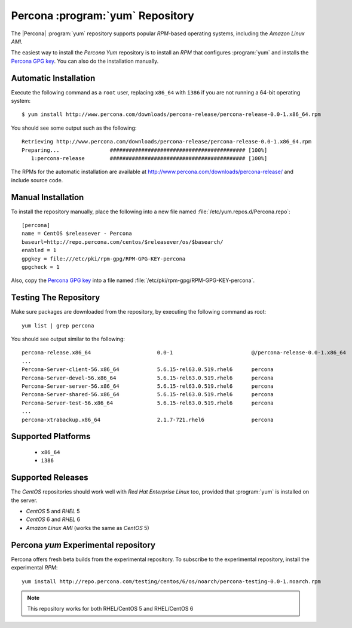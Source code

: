 .. _yum_repo:

===================================
 Percona :program:`yum` Repository
===================================

The |Percona| :program:`yum` repository supports popular *RPM*-based operating systems, including the *Amazon Linux AMI*.

The easiest way to install the *Percona Yum* repository is to install an *RPM* that configures :program:`yum` and installs the `Percona GPG key <http://www.percona.com/downloads/RPM-GPG-KEY-percona>`_. You can also do the installation manually.

Automatic Installation
======================

Execute the following command as a ``root`` user, replacing ``x86_64`` with ``i386`` if you are not running a 64-bit operating system: ::

  $ yum install http://www.percona.com/downloads/percona-release/percona-release-0.0-1.x86_64.rpm

You should see some output such as the following: ::

  Retrieving http://www.percona.com/downloads/percona-release/percona-release-0.0-1.x86_64.rpm
  Preparing...                ########################################### [100%]
     1:percona-release        ########################################### [100%]

The RPMs for the automatic installation are available at http://www.percona.com/downloads/percona-release/ and include source code.

Manual Installation
===================

To install the repository manually, place the following into a new file named :file:`/etc/yum.repos.d/Percona.repo`: ::

  [percona]
  name = CentOS $releasever - Percona
  baseurl=http://repo.percona.com/centos/$releasever/os/$basearch/
  enabled = 1
  gpgkey = file:///etc/pki/rpm-gpg/RPM-GPG-KEY-percona
  gpgcheck = 1

Also, copy the `Percona GPG key <http://www.percona.com/downloads/RPM-GPG-KEY-percona>`_  into a file named :file:`/etc/pki/rpm-gpg/RPM-GPG-KEY-percona`.

Testing The Repository
======================

Make sure packages are downloaded from the repository, by executing the following command as root: ::

  yum list | grep percona

You should see output similar to the following: ::

  percona-release.x86_64                     0.0-1                         @/percona-release-0.0-1.x86_64
  ...
  Percona-Server-client-56.x86_64            5.6.15-rel63.0.519.rhel6      percona
  Percona-Server-devel-56.x86_64             5.6.15-rel63.0.519.rhel6      percona
  Percona-Server-server-56.x86_64            5.6.15-rel63.0.519.rhel6      percona
  Percona-Server-shared-56.x86_64            5.6.15-rel63.0.519.rhel6      percona
  Percona-Server-test-56.x86_64              5.6.15-rel63.0.519.rhel6      percona
  ...
  percona-xtrabackup.x86_64                  2.1.7-721.rhel6               percona


Supported Platforms
===================

  *  ``x86_64``
  *  ``i386``

Supported Releases
==================

The *CentOS* repositories should work well with *Red Hat Enterprise Linux* too, provided that :program:`yum` is installed on the server.

* *CentOS* 5 and *RHEL* 5

* *CentOS* 6 and *RHEL* 6

* *Amazon Linux AMI* (works the same as *CentOS* 5)

Percona `yum` Experimental repository
=====================================

Percona offers fresh beta builds from the experimental repository. To subscribe to the experimental repository, install the experimental *RPM*: ::

 yum install http://repo.percona.com/testing/centos/6/os/noarch/percona-testing-0.0-1.noarch.rpm

.. note:: 
 This repository works for both RHEL/CentOS 5 and RHEL/CentOS 6
